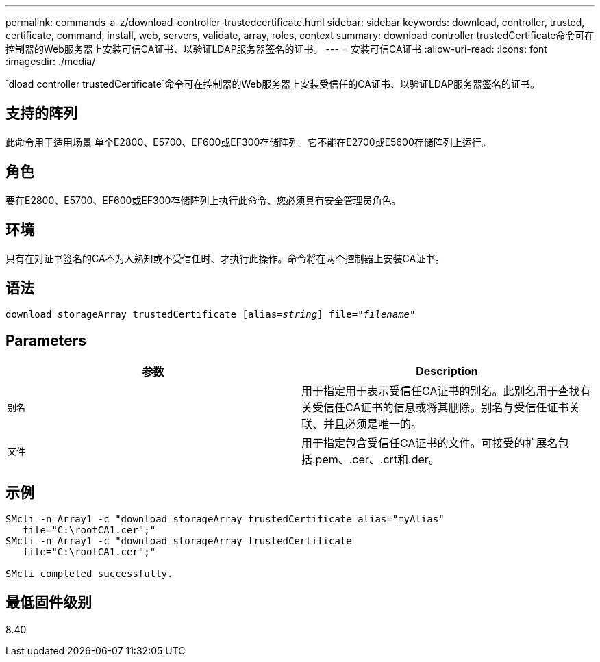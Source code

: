 ---
permalink: commands-a-z/download-controller-trustedcertificate.html 
sidebar: sidebar 
keywords: download, controller, trusted, certificate, command, install, web, servers, validate, array, roles, context 
summary: download controller trustedCertificate命令可在控制器的Web服务器上安装可信CA证书、以验证LDAP服务器签名的证书。 
---
= 安装可信CA证书
:allow-uri-read: 
:icons: font
:imagesdir: ./media/


[role="lead"]
`dload controller trustedCertificate`命令可在控制器的Web服务器上安装受信任的CA证书、以验证LDAP服务器签名的证书。



== 支持的阵列

此命令用于适用场景 单个E2800、E5700、EF600或EF300存储阵列。它不能在E2700或E5600存储阵列上运行。



== 角色

要在E2800、E5700、EF600或EF300存储阵列上执行此命令、您必须具有安全管理员角色。



== 环境

只有在对证书签名的CA不为人熟知或不受信任时、才执行此操作。命令将在两个控制器上安装CA证书。



== 语法

[listing, subs="+macros"]
----

pass:quotes[download storageArray trustedCertificate [alias=_string_]] pass:quotes[file="_filename_"]
----


== Parameters

|===
| 参数 | Description 


 a| 
`别名`
 a| 
用于指定用于表示受信任CA证书的别名。此别名用于查找有关受信任CA证书的信息或将其删除。别名与受信任证书关联、并且必须是唯一的。



 a| 
`文件`
 a| 
用于指定包含受信任CA证书的文件。可接受的扩展名包括.pem、.cer、.crt和.der。

|===


== 示例

[listing]
----

SMcli -n Array1 -c "download storageArray trustedCertificate alias="myAlias"
   file="C:\rootCA1.cer";"
SMcli -n Array1 -c "download storageArray trustedCertificate
   file="C:\rootCA1.cer";"

SMcli completed successfully.
----


== 最低固件级别

8.40
